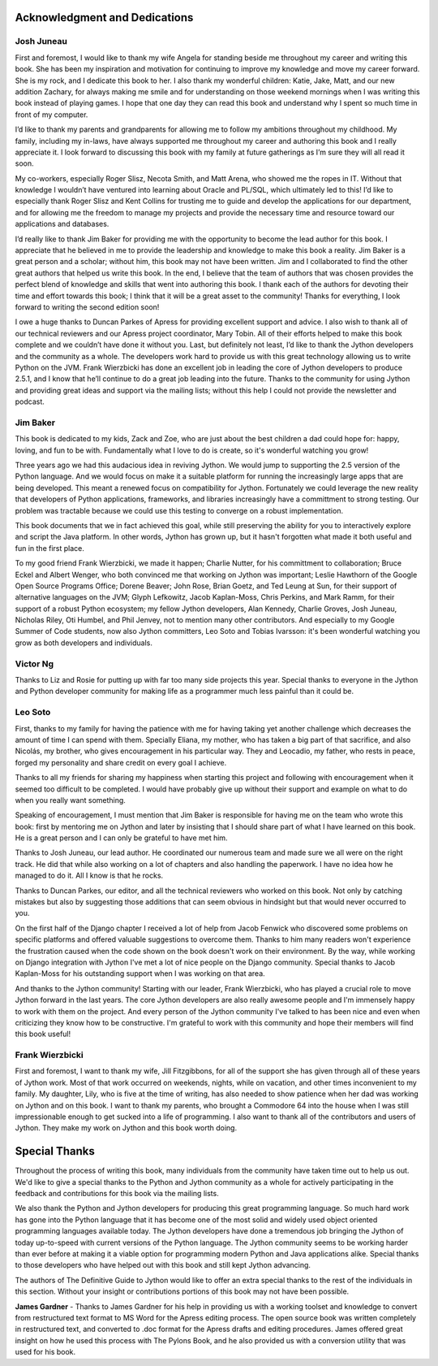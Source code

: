 Acknowledgment and Dedications
==============================

Josh Juneau
-----------

First and foremost, I would like to thank my wife Angela for standing beside me
throughout my career and writing this book. She has been my inspiration and
motivation for continuing to improve my knowledge and move my career forward.
She is my rock, and I dedicate this book to her. I also thank my wonderful
children: Katie, Jake, Matt, and our new addition Zachary, for always making me
smile and for understanding on those weekend mornings when I was writing this
book instead of playing games. I hope that one day they can read this book and
understand why I spent so much time in front of my computer.

I’d like to thank my parents and grandparents for allowing me to follow my
ambitions throughout my childhood. My family, including my in-laws, have always
supported me throughout my career and authoring this book and I really
appreciate it. I look forward to discussing this book with my family at future
gatherings as I’m sure they will all read it soon.

My co-workers, especially Roger Slisz, Necota Smith, and Matt Arena, who showed
me the ropes in IT. Without that knowledge I wouldn’t have ventured into
learning about Oracle and PL/SQL, which ultimately led to this! I’d like to
especially thank Roger Slisz and Kent Collins for trusting me to guide and
develop the applications for our department, and for allowing me the freedom to
manage my projects and provide the necessary time and resource toward our
applications and databases.

I’d really like to thank Jim Baker for providing me with the opportunity to
become the lead author for this book. I appreciate that he believed in me to
provide the leadership and knowledge to make this book a reality. Jim Baker is
a great person and a scholar; without him, this book may not have been written.
Jim and I collaborated to find the other great authors that helped us write
this book. In the end, I believe that the team of authors that was chosen
provides the perfect blend of knowledge and skills that went into authoring
this book. I thank each of the authors for devoting their time and effort
towards this book; I think that it will be a great asset to the community!
Thanks for everything, I look forward to writing the second edition soon!

I owe a huge thanks to Duncan Parkes of Apress for providing excellent support
and advice. I also wish to thank all of our technical reviewers and our Apress
project coordinator, Mary Tobin. All of their efforts helped to make this book
complete and we couldn’t have done it without you. Last, but definitely not
least, I’d like to thank the Jython developers and the community as a whole.
The developers work hard to provide us with this great technology allowing us
to write Python on the JVM. Frank Wierzbicki has done an excellent job in
leading the core of Jython developers to produce 2.5.1, and I know that he’ll
continue to do a great job leading into the future. Thanks to the community for
using Jython and providing great ideas and support via the mailing lists;
without this help I could not provide the newsletter and podcast.


Jim Baker
---------

This book is dedicated to my kids, Zack and Zoe, who are just about the best
children a dad could hope for: happy, loving, and fun to be with. Fundamentally
what I love to do is create, so it's wonderful watching you grow!

Three years ago we had this audacious idea in reviving Jython. We would jump to
supporting the 2.5 version of the Python language. And we would focus on make
it a suitable platform for running the increasingly large apps that are being
developed. This meant a renewed focus on compatibility for Jython. Fortunately
we could leverage the new reality that developers of Python applications,
frameworks, and libraries increasingly have a committment to strong testing.
Our problem was tractable because we could use this testing to converge on a
robust implementation.

This book documents that we in fact achieved this goal, while still preserving
the ability for you to interactively explore and script the Java platform. In
other words, Jython has grown up, but it hasn't forgotten what made it both
useful and fun in the first place.

To my good friend Frank Wierzbicki, we made it happen; Charlie Nutter, for his
committment to collaboration; Bruce Eckel and Albert Wenger, who both convinced
me that working on Jython was important; Leslie Hawthorn of the Google Open
Source Programs Office; Dorene Beaver; John Rose, Brian Goetz, and Ted Leung at
Sun, for their support of alternative languages on the JVM; Glyph Lefkowitz,
Jacob Kaplan-Moss, Chris Perkins, and Mark Ramm, for their support of a robust
Python ecosystem; my fellow Jython developers, Alan Kennedy, Charlie Groves,
Josh Juneau, Nicholas Riley, Oti Humbel, and Phil Jenvey, not to mention many
other contributors. And especially to my Google Summer of Code students, now
also Jython committers, Leo Soto and Tobias Ivarsson: it's been wonderful
watching you grow as both developers and individuals.


Victor Ng
---------

Thanks to Liz and Rosie for putting up with far too many side projects this
year. Special thanks to everyone in the Jython and Python developer community
for making life as a programmer much less painful than it could be.

Leo Soto
--------

First, thanks to my family for having the patience with me for having taking yet
another challenge which decreases the amount of time I can spend with them.
Specially Eliana, my mother, who has taken a big part of that sacrifice, and
also Nicolás, my brother, who gives encouragement in his particular way. They
and Leocadio, my father, who rests in peace, forged my personality and share
credit on every goal I achieve.

Thanks to all my friends for sharing my happiness when starting this project and
following with encouragement when it seemed too difficult to be completed. I
would have probably give up without their support and example on what to do
when you really want something.

Speaking of encouragement, I must mention that Jim Baker is responsible for
having me on the team who wrote this book: first by mentoring me on Jython and
later by insisting that I should share part of what I have learned on this
book. He is a great person and I can only be grateful to have met him.

Thanks to Josh Juneau, our lead author. He coordinated our numerous team and
made sure we all were on the right track. He did that while also working on a
lot of chapters and also handling the paperwork. I have no idea how he managed
to do it. All I know is that he rocks.

Thanks to Duncan Parkes, our editor, and all the technical reviewers who worked
on this book. Not only by catching mistakes but also by suggesting those
additions that can seem obvious in hindsight but that would never occurred to
you.

On the first half of the Django chapter I received a lot of help from Jacob
Fenwick who discovered some problems on specific platforms and offered valuable
suggestions to overcome them. Thanks to him many readers won't experience the
frustration caused when the code shown on the book doesn't work on their
environment. By the way, while working on Django integration with Jython I've
met a lot of nice people on the Django community. Special thanks to Jacob
Kaplan-Moss for his outstanding support when I was working on that area.

And thanks to the Jython community! Starting with our leader, Frank Wierzbicki,
who has played a crucial role to move Jython forward in the last years. The
core Jython developers are also really awesome people and I'm immensely happy
to work with them on the project. And every person of the Jython community I've
talked to has been nice and even when criticizing they know how to be
constructive. I'm grateful to work with this community and hope their members
will find this book useful!


Frank Wierzbicki
----------------

First and foremost, I want to thank my wife, Jill Fitzgibbons, for all of the
support she has given through all of these years of Jython work. Most of that
work occurred on weekends, nights, while on vacation, and other times
inconvenient to my family. My daughter, Lily, who is five at the time of
writing, has also needed to show patience when her dad was working on Jython
and on this book. I want to thank my parents, who brought a Commodore 64 into
the house when I was still impressionable enough to get sucked into a life of
programming. I also want to thank all of the contributors and users of Jython.
They make my work on Jython and this book worth doing.


Special Thanks
==============

Throughout the process of writing this book, many individuals from the community
have taken time out to help us out. We'd like to give a special thanks to the
Python and Jython community as a whole for actively participating in the
feedback and contributions for this book via the mailing lists.

We also thank the Python and Jython developers for producing this great
programming language.  So much hard work has gone into the Python language that
it has become one of the most solid and widely used object oriented programming
languages available today.  The Jython developers have done a tremendous job
bringing the Jython of today up-to-speed with current versions of the Python
language.  The Jython community seems to be working harder than ever before at
making it a viable option for programming modern Python and Java applications
alike.  Special thanks to those developers who have helped out with this book
and still kept Jython advancing.

The authors of The Definitive Guide to Jython would like to offer an extra
special thanks to the rest of the individuals in this section.  Without your
insight or contributions portions of this book may not have been possible.

**James Gardner** - Thanks to James Gardner for his help in providing us with a
working toolset and knowledge to convert from restructured text format to MS
Word for the Apress editing process.  The open source book was written
completely in restructured text, and converted to .doc format for the Apress
drafts and editing procedures. James offered great insight on how he used this
process with The Pylons Book, and he also provided us with a conversion utility
that was used for his book.
